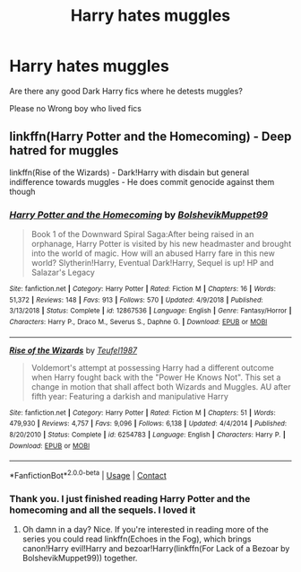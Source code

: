 #+TITLE: Harry hates muggles

* Harry hates muggles
:PROPERTIES:
:Author: Noah1237
:Score: 6
:DateUnix: 1609817552.0
:DateShort: 2021-Jan-05
:FlairText: Request
:END:
Are there any good Dark Harry fics where he detests muggles?

Please no Wrong boy who lived fics


** linkffn(Harry Potter and the Homecoming) - Deep hatred for muggles

linkffn(Rise of the Wizards) - Dark!Harry with disdain but general indifference towards muggles - He does commit genocide against them though
:PROPERTIES:
:Author: redpxtato
:Score: 4
:DateUnix: 1609819332.0
:DateShort: 2021-Jan-05
:END:

*** [[https://www.fanfiction.net/s/12867536/1/][*/Harry Potter and the Homecoming/*]] by [[https://www.fanfiction.net/u/10461539/BolshevikMuppet99][/BolshevikMuppet99/]]

#+begin_quote
  Book 1 of the Downward Spiral Saga:After being raised in an orphanage, Harry Potter is visited by his new headmaster and brought into the world of magic. How will an abused Harry fare in this new world? Slytherin!Harry, Eventual Dark!Harry, Sequel is up! HP and Salazar's Legacy
#+end_quote

^{/Site/:} ^{fanfiction.net} ^{*|*} ^{/Category/:} ^{Harry} ^{Potter} ^{*|*} ^{/Rated/:} ^{Fiction} ^{M} ^{*|*} ^{/Chapters/:} ^{16} ^{*|*} ^{/Words/:} ^{51,372} ^{*|*} ^{/Reviews/:} ^{148} ^{*|*} ^{/Favs/:} ^{913} ^{*|*} ^{/Follows/:} ^{570} ^{*|*} ^{/Updated/:} ^{4/9/2018} ^{*|*} ^{/Published/:} ^{3/13/2018} ^{*|*} ^{/Status/:} ^{Complete} ^{*|*} ^{/id/:} ^{12867536} ^{*|*} ^{/Language/:} ^{English} ^{*|*} ^{/Genre/:} ^{Fantasy/Horror} ^{*|*} ^{/Characters/:} ^{Harry} ^{P.,} ^{Draco} ^{M.,} ^{Severus} ^{S.,} ^{Daphne} ^{G.} ^{*|*} ^{/Download/:} ^{[[http://www.ff2ebook.com/old/ffn-bot/index.php?id=12867536&source=ff&filetype=epub][EPUB]]} ^{or} ^{[[http://www.ff2ebook.com/old/ffn-bot/index.php?id=12867536&source=ff&filetype=mobi][MOBI]]}

--------------

[[https://www.fanfiction.net/s/6254783/1/][*/Rise of the Wizards/*]] by [[https://www.fanfiction.net/u/1729392/Teufel1987][/Teufel1987/]]

#+begin_quote
  Voldemort's attempt at possessing Harry had a different outcome when Harry fought back with the "Power He Knows Not". This set a change in motion that shall affect both Wizards and Muggles. AU after fifth year: Featuring a darkish and manipulative Harry
#+end_quote

^{/Site/:} ^{fanfiction.net} ^{*|*} ^{/Category/:} ^{Harry} ^{Potter} ^{*|*} ^{/Rated/:} ^{Fiction} ^{M} ^{*|*} ^{/Chapters/:} ^{51} ^{*|*} ^{/Words/:} ^{479,930} ^{*|*} ^{/Reviews/:} ^{4,757} ^{*|*} ^{/Favs/:} ^{9,096} ^{*|*} ^{/Follows/:} ^{6,138} ^{*|*} ^{/Updated/:} ^{4/4/2014} ^{*|*} ^{/Published/:} ^{8/20/2010} ^{*|*} ^{/Status/:} ^{Complete} ^{*|*} ^{/id/:} ^{6254783} ^{*|*} ^{/Language/:} ^{English} ^{*|*} ^{/Characters/:} ^{Harry} ^{P.} ^{*|*} ^{/Download/:} ^{[[http://www.ff2ebook.com/old/ffn-bot/index.php?id=6254783&source=ff&filetype=epub][EPUB]]} ^{or} ^{[[http://www.ff2ebook.com/old/ffn-bot/index.php?id=6254783&source=ff&filetype=mobi][MOBI]]}

--------------

*FanfictionBot*^{2.0.0-beta} | [[https://github.com/FanfictionBot/reddit-ffn-bot/wiki/Usage][Usage]] | [[https://www.reddit.com/message/compose?to=tusing][Contact]]
:PROPERTIES:
:Author: FanfictionBot
:Score: 3
:DateUnix: 1609819347.0
:DateShort: 2021-Jan-05
:END:


*** Thank you. I just finished reading Harry Potter and the homecoming and all the sequels. I loved it
:PROPERTIES:
:Author: Noah1237
:Score: 1
:DateUnix: 1609963684.0
:DateShort: 2021-Jan-06
:END:

**** Oh damn in a day? Nice. If you're interested in reading more of the series you could read linkffn(Echoes in the Fog), which brings canon!Harry evil!Harry and bezoar!Harry(linkffn(For Lack of a Bezoar by BolshevikMuppet99)) together.
:PROPERTIES:
:Author: redpxtato
:Score: 1
:DateUnix: 1609963812.0
:DateShort: 2021-Jan-06
:END:
